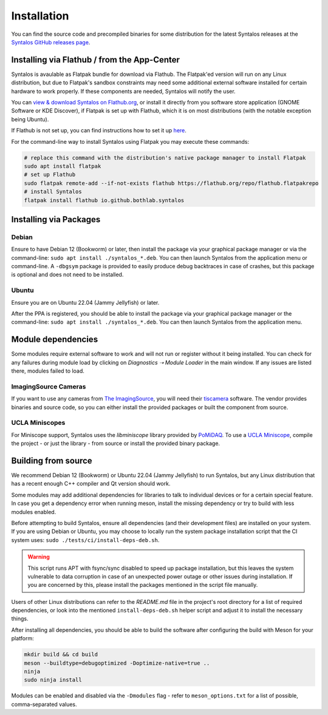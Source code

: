 Installation
############

You can find the source code and precompiled binaries for some distribution
for the latest Syntalos releases at the `Syntalos GitHub releases page <https://github.com/bothlab/syntalos/releases>`_.

Installing via Flathub / from the App-Center
============================================
Syntalos is avaulable as Flatpak bundle for download via Flathub.
The Flatpak'ed version will run on any Linux distribution, but due to Flatpak's sandbox
constraints may need some additional external software installed for certain hardware
to work properly. If these components are needed, Syntalos will notify the user.

You can `view & download Syntalos on Flathub.org <https://flathub.org/apps/io.github.bothlab.syntalos>`_,
or install it directly from you software store application (GNOME Software or KDE Discover), if Flatpak is
set up with Flathub, which it is on most distributions (with the notable exception being Ubuntu).

If Flathub is not set up, you can find instructions how to set it up `here <https://flatpak.org/setup/>`_.

For the command-line way to install Syntalos using Flatpak you may execute these commands:

.. code-block:: bash

    # replace this command with the distribution's native package manager to install Flatpak
    sudo apt install flatpak
    # set up Flathub
    sudo flatpak remote-add --if-not-exists flathub https://flathub.org/repo/flathub.flatpakrepo
    # install Syntalos
    flatpak install flathub io.github.bothlab.syntalos

Installing via Packages
=======================

Debian
------
Ensure to have Debian 12 (Bookworm) or later, then install the package via your graphical package manager or via
the command-line: ``sudo apt install ./syntalos_*.deb``. You can then launch Syntalos from the application menu
or command-line. A ``-dbgsym`` package is provided to easily produce debug backtraces in case of crashes, but this
package is optional and does not need to be installed.

Ubuntu
------
Ensure you are on Ubuntu 22.04 (Jammy Jellyfish) or later.

After the PPA is registered, you should be able to install the package via your graphical package manager or
the command-line: ``sudo apt install ./syntalos_*.deb``.
You can then launch Syntalos from the application menu.

Module dependencies
===================
Some modules require external software to work and will not run or register without it being installed.
You can check for any failures during module load by clicking on *Diagnostics ➝ Module Loader* in the main window.
If any issues are listed there, modules failed to load.

ImagingSource Cameras
---------------------
If you want to use any cameras from `The ImagingSource <https://www.theimagingsource.com/>`_, you will need their
`tiscamera <https://github.com/TheImagingSource/tiscamera>`_ software.
The vendor provides binaries and source code, so you can either install the provided packages or built the component
from source.

UCLA Miniscopes
---------------
For Miniscope support, Syntalos uses the `libminiscope` library provided by `PoMiDAQ <https://github.com/bothlab/pomidaq>`_.
To use a `UCLA Miniscope <http://miniscope.org/>`_, compile the project - or just the library - from source or install
the provided binary package.

Building from source
====================
We recommend Debian 12 (Bookworm) or Ubuntu 22.04 (Jammy Jellyfish) to run Syntalos, but any Linux distribution that has a
recent enough C++ compiler and Qt version should work.

Some modules may add additional dependencies for libraries to talk to individual devices or for a certain special feature.
In case you get a dependency error when running meson, install the missing dependency or try to build with less modules enabled.

Before attempting to build Syntalos, ensure all dependencies (and their development files) are installed on your system.
If you are using Debian or Ubuntu, you may choose to locally run the system package installation script that
the CI system uses: ``sudo ./tests/ci/install-deps-deb.sh``.

.. warning::
    This script runs APT with fsync/sync disabled to speed up package installation, but this leaves the system
    vulnerable to data corruption in case of an unexpected power outage or other issues during installation.
    If you are concerned by this, please install the packages mentioned in the script file manually.

Users of other Linux distributions can refer to the *README.md* file in the project's root directory for a list
of required dependencies, or look into the mentioned ``install-deps-deb.sh`` helper script and adjust it to install
the necessary things.

After installing all dependencies, you should be able to build the software after configuring the build with Meson for your platform:

.. code-block:: bash

    mkdir build && cd build
    meson --buildtype=debugoptimized -Doptimize-native=true ..
    ninja
    sudo ninja install

Modules can be enabled and disabled via the ``-Dmodules`` flag - refer to ``meson_options.txt`` for a list of possible,
comma-separated values.

